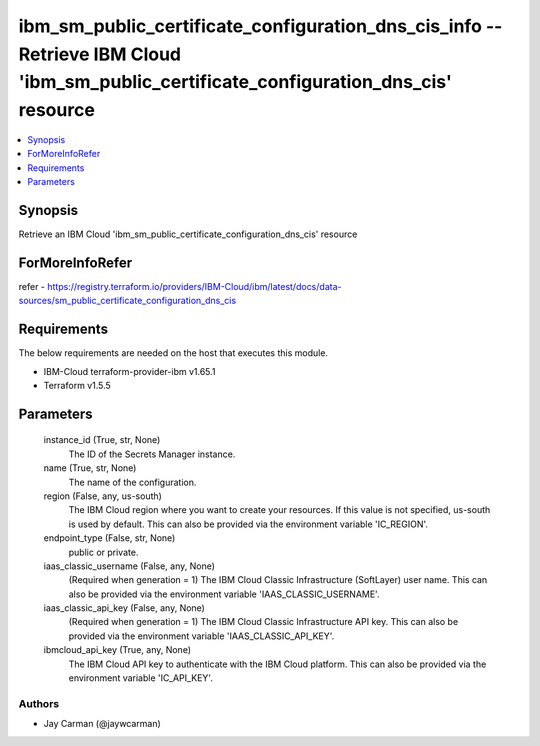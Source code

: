 
ibm_sm_public_certificate_configuration_dns_cis_info -- Retrieve IBM Cloud 'ibm_sm_public_certificate_configuration_dns_cis' resource
=====================================================================================================================================

.. contents::
   :local:
   :depth: 1


Synopsis
--------

Retrieve an IBM Cloud 'ibm_sm_public_certificate_configuration_dns_cis' resource


ForMoreInfoRefer
----------------
refer - https://registry.terraform.io/providers/IBM-Cloud/ibm/latest/docs/data-sources/sm_public_certificate_configuration_dns_cis

Requirements
------------
The below requirements are needed on the host that executes this module.

- IBM-Cloud terraform-provider-ibm v1.65.1
- Terraform v1.5.5



Parameters
----------

  instance_id (True, str, None)
    The ID of the Secrets Manager instance.


  name (True, str, None)
    The name of the configuration.


  region (False, any, us-south)
    The IBM Cloud region where you want to create your resources. If this value is not specified, us-south is used by default. This can also be provided via the environment variable 'IC_REGION'.


  endpoint_type (False, str, None)
    public or private.


  iaas_classic_username (False, any, None)
    (Required when generation = 1) The IBM Cloud Classic Infrastructure (SoftLayer) user name. This can also be provided via the environment variable 'IAAS_CLASSIC_USERNAME'.


  iaas_classic_api_key (False, any, None)
    (Required when generation = 1) The IBM Cloud Classic Infrastructure API key. This can also be provided via the environment variable 'IAAS_CLASSIC_API_KEY'.


  ibmcloud_api_key (True, any, None)
    The IBM Cloud API key to authenticate with the IBM Cloud platform. This can also be provided via the environment variable 'IC_API_KEY'.













Authors
~~~~~~~

- Jay Carman (@jaywcarman)

